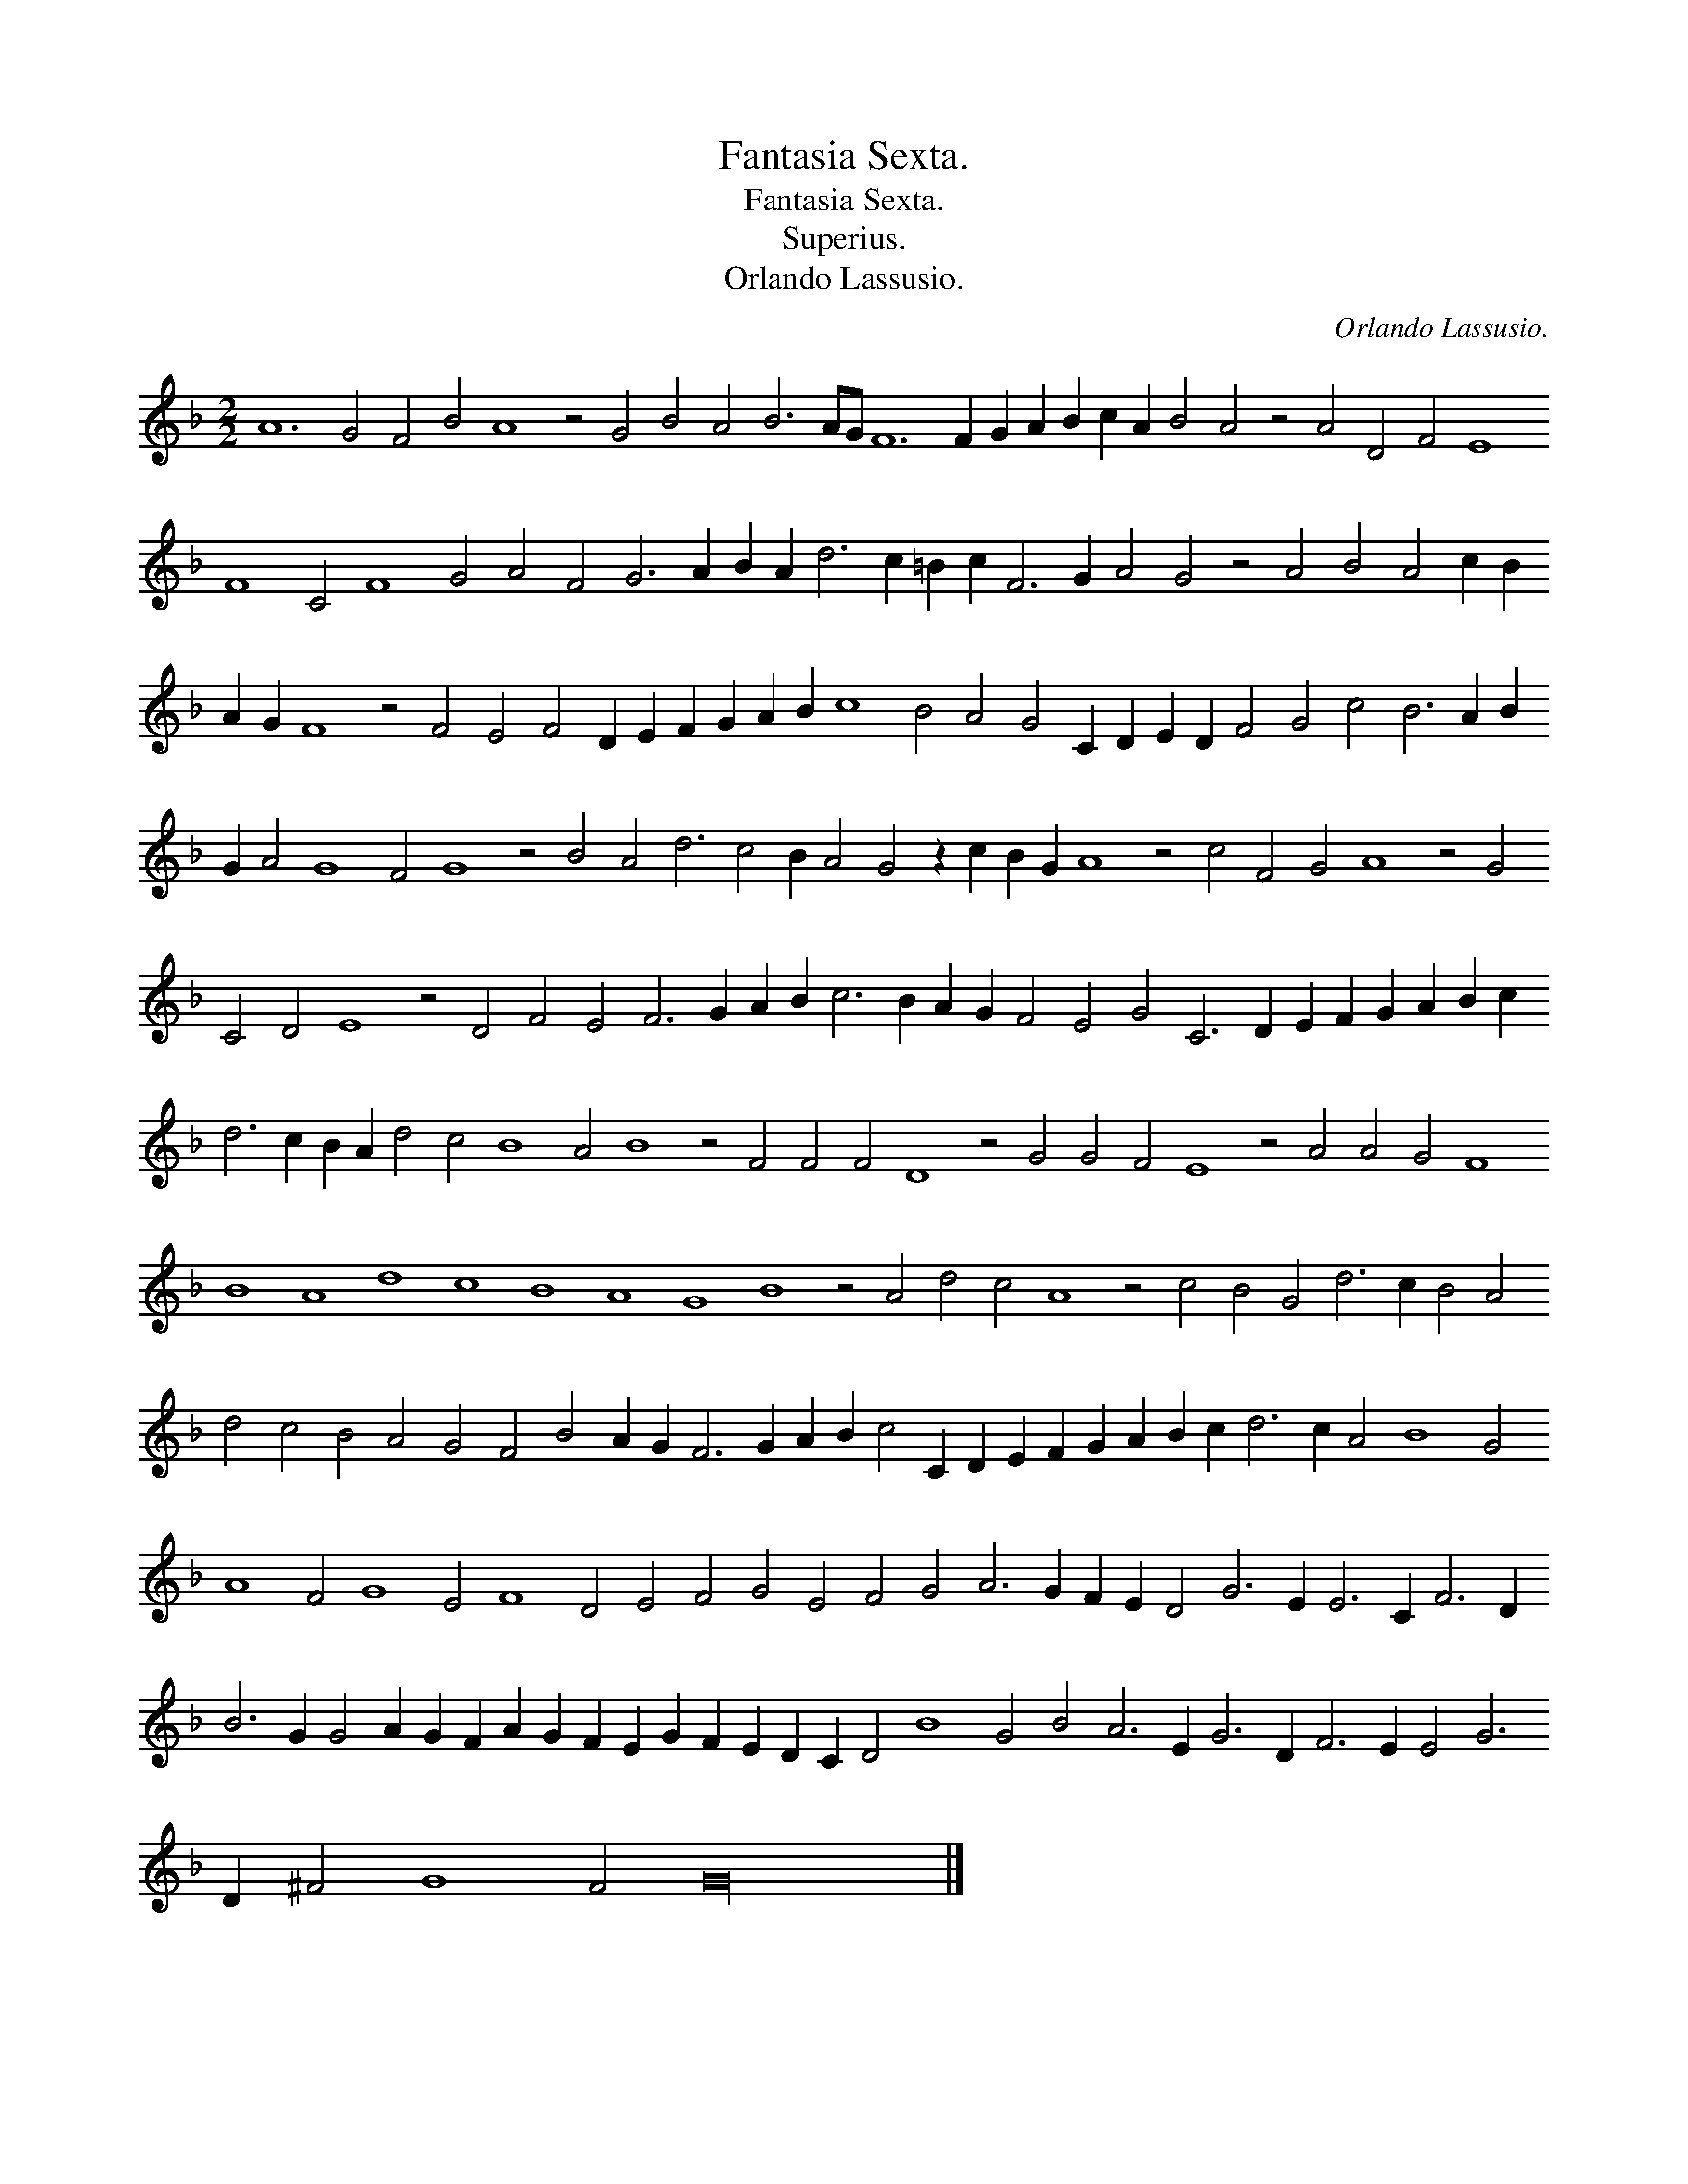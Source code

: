 X:1
T:Fantasia Sexta.
T:Fantasia Sexta.
T:Superius.
T:Orlando Lassusio.
C:Orlando Lassusio.
L:1/8
M:2/2
K:F
V:1 treble 
V:1
 A12 G4 F4 B4 A8 z4 G4 B4 A4 B6 AG F12 F2 G2 A2 B2 c2 A2 B4 A4 z4 A4 D4 F4 E8 F8 C4 F8 G4 A4 F4 G6 A2 B2 A2 d6 c2 =B2 c2 F6 G2 A4 G4 z4 A4 B4 A4 c2 B2 A2 G2 F8 z4 F4 E4 F4 D2 E2 F2 G2 A2 B2 c8 B4 A4 G4 C2 D2 E2 D2 F4 G4 c4 B6 A2 B2 G2 A4 G8 F4 G8 z4 B4 A4 d6 c4 B2 A4 G4 z2 c2 B2 G2 A8 z4 c4 F4 G4 A8 z4 G4 C4 D4 E8 z4 D4 F4 E4 F6 G2 A2 B2 c6 B2 A2 G2 F4 E4 G4 C6 D2 E2 F2 G2 A2 B2 c2 d6 c2 B2 A2 d4 c4 B8 A4 B8 z4 F4 F4 F4 D8 z4 G4 G4 F4 E8 z4 A4 A4 G4 F8 B8 A8 d8 c8 B8 A8 G8 B8 z4 A4 d4 c4 A8 z4 c4 B4 G4 d6 c2 B4 A4 d4 c4 B4 A4 G4 F4 B4 A2 G2 F6 G2 A2 B2 c4 C2 D2 E2 F2 G2 A2 B2 c2 d6 c2 A4 B8 G4 A8 F4 G8 E4 F8 D4 E4 F4 G4 E4 F4 G4 A6 G2 F2 E2 D4 G6 E2 E6 C2 F6 D2 B6 G2 G4 A2 G2 F2 A2 G2 F2 E2 G2 F2 E2 D2 C2 D4 B8 G4 B4 A6 E2 G6 D2 F6 E2 E4 G6 D2 ^F4 G8 F4 G32 |] %1

